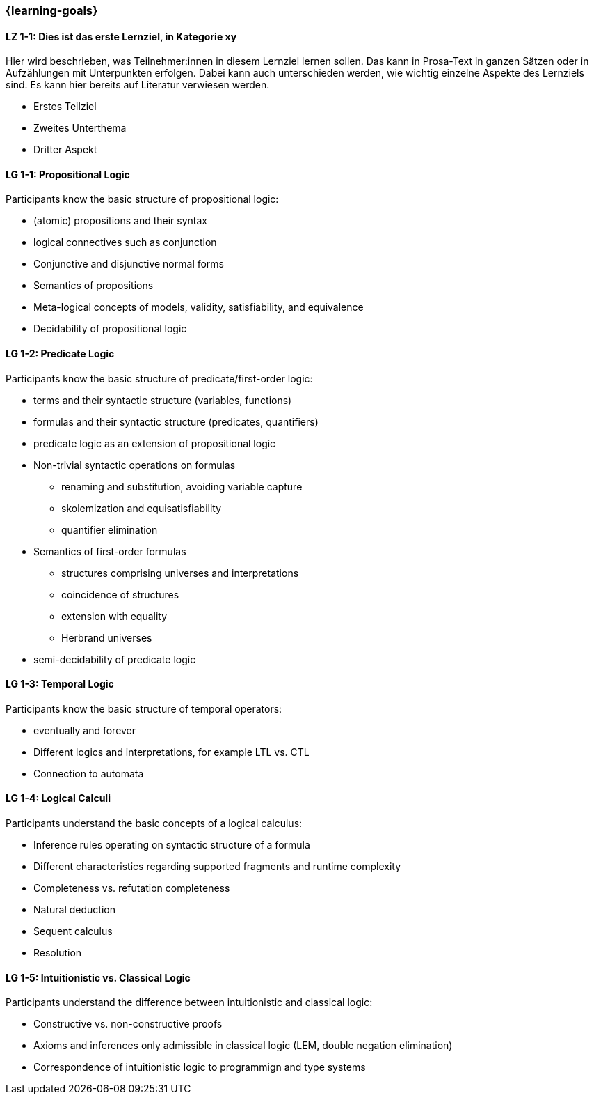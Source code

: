 === {learning-goals}

// tag::DE[]
[[LZ-1-1]]
==== LZ 1-1: Dies ist das erste Lernziel, in Kategorie xy
Hier wird beschrieben, was Teilnehmer:innen in diesem Lernziel lernen sollen. Das kann in Prosa-Text
in ganzen Sätzen oder in Aufzählungen mit Unterpunkten erfolgen. Dabei kann auch unterschieden werden,
wie wichtig einzelne Aspekte des Lernziels sind. Es kann hier bereits auf Literatur verwiesen werden.

* Erstes Teilziel
* Zweites Unterthema
* Dritter Aspekt


// end::DE[]

// tag::EN[]
[[LG-1-1]]
==== LG 1-1: Propositional Logic
Participants know the basic structure of propositional logic:

* (atomic) propositions and their syntax
* logical connectives such as conjunction
* Conjunctive and disjunctive normal forms
* Semantics of propositions
* Meta-logical concepts of models, validity, satisfiability, and equivalence
* Decidability of propositional logic

[[LG-1-2]]
==== LG 1-2: Predicate Logic

Participants know the basic structure of predicate/first-order logic:

* terms and their syntactic structure (variables, functions)
* formulas and their syntactic structure (predicates, quantifiers)
* predicate logic as an extension of propositional logic
* Non-trivial syntactic operations on formulas
** renaming and substitution, avoiding variable capture
** skolemization and equisatisfiability
** quantifier elimination
* Semantics of first-order formulas
** structures comprising universes and interpretations
** coincidence of structures
** extension with equality
** Herbrand universes
* semi-decidability of predicate logic

[[LG-1-3]]
==== LG 1-3: Temporal Logic

Participants know the basic structure of temporal operators:

* eventually and forever
* Different logics and interpretations, for example LTL vs. CTL
* Connection to automata

[[LG-1-4]]
==== LG 1-4: Logical Calculi

Participants understand the basic concepts of a logical calculus:

* Inference rules operating on syntactic structure of a formula
* Different characteristics regarding supported fragments and runtime complexity
* Completeness vs. refutation completeness
* Natural deduction
* Sequent calculus
* Resolution
// end::EN[]

[[LG-1-5]]
==== LG 1-5: Intuitionistic vs. Classical Logic

Participants understand the difference between intuitionistic and
classical logic:

* Constructive vs. non-constructive proofs
* Axioms and inferences only admissible in classical logic (LEM, double negation elimination)
* Correspondence of intuitionistic logic to programmign and type systems
